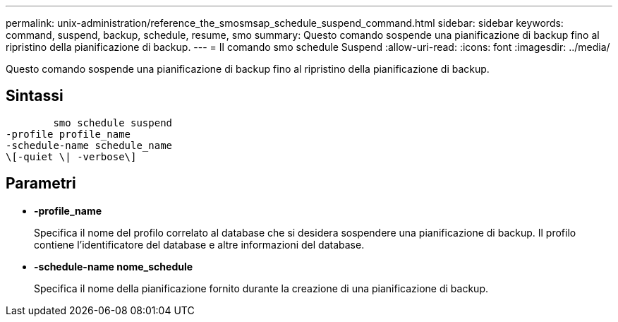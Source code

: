 ---
permalink: unix-administration/reference_the_smosmsap_schedule_suspend_command.html 
sidebar: sidebar 
keywords: command, suspend, backup, schedule, resume, smo 
summary: Questo comando sospende una pianificazione di backup fino al ripristino della pianificazione di backup. 
---
= Il comando smo schedule Suspend
:allow-uri-read: 
:icons: font
:imagesdir: ../media/


[role="lead"]
Questo comando sospende una pianificazione di backup fino al ripristino della pianificazione di backup.



== Sintassi

[listing]
----

        smo schedule suspend
-profile profile_name
-schedule-name schedule_name
\[-quiet \| -verbose\]
----


== Parametri

* *-profile_name*
+
Specifica il nome del profilo correlato al database che si desidera sospendere una pianificazione di backup. Il profilo contiene l'identificatore del database e altre informazioni del database.

* *-schedule-name nome_schedule*
+
Specifica il nome della pianificazione fornito durante la creazione di una pianificazione di backup.


